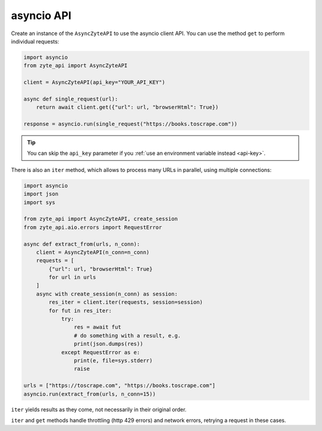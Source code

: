 .. _`asyncio_api`:

===========
asyncio API
===========

Create an instance of the ``AsyncZyteAPI`` to use the asyncio client API. You
can use the method ``get`` to perform individual requests:

.. code-block:: python

    import asyncio
    from zyte_api import AsyncZyteAPI

    client = AsyncZyteAPI(api_key="YOUR_API_KEY")

    async def single_request(url):
        return await client.get({"url": url, "browserHtml": True})

    response = asyncio.run(single_request("https://books.toscrape.com"))

.. tip:: You can skip the ``api_key`` parameter if you :ref:`use an environment
    variable instead <api-key>`.

There is also an ``iter`` method, which allows to process many URLs in
parallel, using multiple connections:

.. code-block:: python

    import asyncio
    import json
    import sys

    from zyte_api import AsyncZyteAPI, create_session
    from zyte_api.aio.errors import RequestError

    async def extract_from(urls, n_conn):
        client = AsyncZyteAPI(n_conn=n_conn)
        requests = [
            {"url": url, "browserHtml": True}
            for url in urls
        ]
        async with create_session(n_conn) as session:
            res_iter = client.iter(requests, session=session)
            for fut in res_iter:
                try:
                    res = await fut
                    # do something with a result, e.g.
                    print(json.dumps(res))
                except RequestError as e:
                    print(e, file=sys.stderr)
                    raise

    urls = ["https://toscrape.com", "https://books.toscrape.com"]
    asyncio.run(extract_from(urls, n_conn=15))

``iter`` yields results as they come, not necessarily in their original order.

``iter`` and ``get`` methods handle throttling (http 429 errors) and network
errors, retrying a request in these cases.
